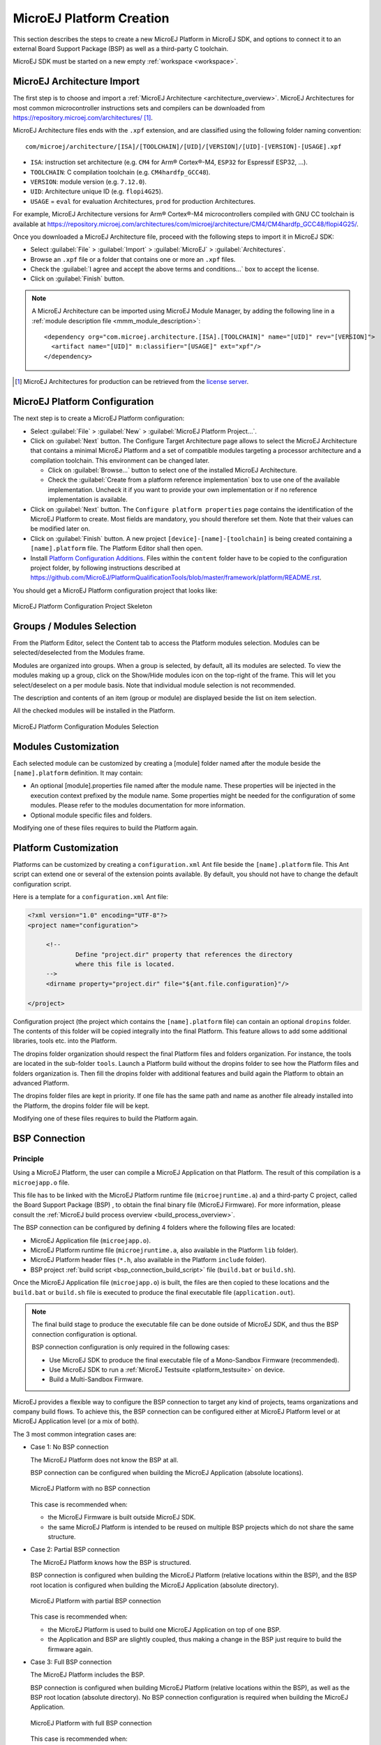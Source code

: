 .. _new_platform_creation:

=========================
MicroEJ Platform Creation
=========================

This section describes the steps to create a new MicroEJ Platform in MicroEJ SDK, 
and options to connect it to an external Board Support Package (BSP) as well as a third-party C toolchain. 

MicroEJ SDK must be started on a new empty :ref:`workspace <workspace>`.

.. _architecture_import:

MicroEJ Architecture Import
===========================

The first step is to choose and import a :ref:`MicroEJ Architecture <architecture_overview>`. 
MicroEJ Architectures for most common microcontroller instructions sets and compilers
can be downloaded from https://repository.microej.com/architectures/ [#note_production]_. 

MicroEJ Architecture files ends with the ``.xpf`` extension, and are classified using the following folder naming convention:

:: 

  com/microej/architecture/[ISA]/[TOOLCHAIN]/[UID]/[VERSION]/[UID]-[VERSION]-[USAGE].xpf

- ``ISA``: instruction set architecture (e.g. ``CM4`` for Arm® Cortex®-M4, ``ESP32`` for Espressif ESP32, ...).
- ``TOOLCHAIN``: C compilation toolchain (e.g. ``CM4hardfp_GCC48``).
- ``VERSION``: module version (e.g. ``7.12.0``).
- ``UID``: Architecture unique ID (e.g. ``flopi4G25``).
- ``USAGE`` = ``eval`` for evaluation Architectures, ``prod`` for production Architectures.

For example, MicroEJ Architecture versions for Arm® Cortex®-M4 microcontrollers compiled with GNU CC toolchain is available at 
https://repository.microej.com/architectures/com/microej/architecture/CM4/CM4hardfp_GCC48/flopi4G25/.

Once you downloaded a MicroEJ Architecture file, proceed with the following steps to import it in MicroEJ SDK:

- Select :guilabel:`File` > :guilabel:`Import` > :guilabel:`MicroEJ` > :guilabel:`Architectures`.
- Browse an ``.xpf`` file or a folder that contains one or more an ``.xpf`` files.
- Check the :guilabel:`I agree and accept the above terms and conditions...` box to accept the license.
- Click on :guilabel:`Finish` button.

.. note::

   A MicroEJ Architecture can be imported using MicroEJ Module Manager, by adding the following line in a :ref:`module description file <mmm_module_description>`:
   ::

      <dependency org="com.microej.architecture.[ISA].[TOOLCHAIN]" name="[UID]" rev="[VERSION]">
        <artifact name="[UID]" m:classifier="[USAGE]" ext="xpf"/>
      </dependency>

.. [#note_production] MicroEJ Architectures for production can be retrieved from the `license server <https://license.microej.com/>`_.


.. _platform_configuration_creation:

MicroEJ Platform Configuration
==============================

The next step is to create a MicroEJ Platform configuration:

-  Select :guilabel:`File` > :guilabel:`New` > :guilabel:`MicroEJ Platform Project…`.

-  Click on :guilabel:`Next` button. The Configure Target Architecture page allows to
   select the MicroEJ Architecture that contains a minimal MicroEJ
   Platform and a set of compatible modules targeting a processor
   architecture and a compilation toolchain. This environment can be
   changed later.

   -  Click on :guilabel:`Browse...` button to select one of the installed MicroEJ
      Architecture.

   -  Check the :guilabel:`Create from a platform reference implementation` box to
      use one of the available implementation. Uncheck it if you want to
      provide your own implementation or if no reference implementation
      is available.

-  Click on :guilabel:`Next` button. The ``Configure platform properties`` page contains the
   identification of the MicroEJ Platform to create. Most fields are
   mandatory, you should therefore set them. Note that their values can
   be modified later on.

-  Click on :guilabel:`Finish` button. A new project ``[device]-[name]-[toolchain]`` is being created
   containing a ``[name].platform`` file. The Platform Editor shall then
   open.

-  Install `Platform Configuration Additions <https://github.com/MicroEJ/PlatformQualificationTools/blob/master/framework/platform/>`_. 
   Files within the ``content`` folder have to be copied to the configuration project folder,
   by following instructions described at https://github.com/MicroEJ/PlatformQualificationTools/blob/master/framework/platform/README.rst.
   
You should get a MicroEJ Platform configuration project that looks like:

.. figure:: images/platformConfigurationSkeleton.png
   :alt: MicroEJ Platform Configuration Project Skeleton
   :align: center

   MicroEJ Platform Configuration Project Skeleton


.. _platform_configuration_modules:

Groups / Modules Selection
==========================

From the Platform Editor, select the Content tab to access
the Platform modules selection. Modules can be selected/deselected from
the Modules frame.

Modules are organized into groups. When a group is selected, by default,
all its modules are selected. To view the modules making up a group,
click on the Show/Hide modules icon on the top-right of the frame. This
will let you select/deselect on a per module basis. Note that individual
module selection is not recommended.

The description and contents of an item (group or module) are displayed
beside the list on item selection.

All the checked modules will be installed in the Platform.

.. figure:: images/platformConfigurationModules.png
   :alt: MicroEJ Platform Configuration Modules Selection
   :align: center

   MicroEJ Platform Configuration Modules Selection


Modules Customization
=====================

Each selected module can be customized by creating a [module] folder
named after the module beside the ``[name].platform`` definition. It may
contain:

-  An optional [module].properties file named after the module name.
   These properties will be injected in the execution context prefixed
   by the module name. Some properties might be needed for the
   configuration of some modules. Please refer to the modules
   documentation for more information.

-  Optional module specific files and folders.

Modifying one of these files requires to build the Platform again.


.. _platformCustomization:

Platform Customization
======================

Platforms can be customized by creating a ``configuration.xml`` Ant file
beside the ``[name].platform`` file. This Ant script can extend one or
several of the extension points available. By default, you should not have to change 
the default configuration script.

Here is a template for a ``configuration.xml`` Ant file:

.. code:: xml

   <?xml version="1.0" encoding="UTF-8"?>
   <project name="configuration">
   
   	<!--
   		Define "project.dir" property that references the directory 
   		where this file is located.
   	-->
   	<dirname property="project.dir" file="${ant.file.configuration}"/>
   
   </project>

Configuration project (the project which contains the
``[name].platform`` file) can contain an optional ``dropins`` folder.
The contents of this folder will be copied integrally into the final
Platform. This feature allows to add some additional libraries, tools
etc. into the Platform.

The dropins folder organization should respect the final Platform files
and folders organization. For instance, the tools are located in the
sub-folder ``tools``. Launch a Platform build without the dropins folder
to see how the Platform files and folders organization is. Then fill the
dropins folder with additional features and build again the Platform to
obtain an advanced Platform.

The dropins folder files are kept in priority. If one file has the same
path and name as another file already installed into the Platform, the
dropins folder file will be kept.

Modifying one of these files requires to build the Platform again.

.. _bsp_connection:

BSP Connection
==============

Principle
---------

Using a MicroEJ Platform, the user can compile a MicroEJ Application on that Platform. 
The result of this compilation is a ``microejapp.o`` file.

This file has to be linked with the MicroEJ Platform runtime file (``microejruntime.a``) 
and a third-party C project, called the Board Support Package (BSP) ,
to obtain the final binary file (MicroEJ Firmware).
For more information, please consult the :ref:`MicroEJ build process overview <build_process_overview>`.

The BSP connection can be configured by defining 4 folders where the following files are located:

- MicroEJ Application file (``microejapp.o``).
- MicroEJ Platform runtime file (``microejruntime.a``, also available in the Platform ``lib`` folder).
- MicroEJ Platform header files (``*.h``, also available in the Platform ``include`` folder).
- BSP project :ref:`build script <bsp_connection_build_script>` file (``build.bat`` or ``build.sh``).

Once the MicroEJ Application file (``microejapp.o``) is built, the files are then copied to these locations 
and the ``build.bat`` or ``build.sh`` file is executed to produce the final executable file (``application.out``).

.. note::

   The final build stage to produce the executable file can be done outside of MicroEJ SDK, and thus 
   the BSP connection configuration is optional.
   
   BSP connection configuration is only required in the following cases:

   - Use MicroEJ SDK to produce the final executable file of a Mono-Sandbox Firmware (recommended).
   - Use MicroEJ SDK to run a :ref:`MicroEJ Testsuite <platform_testsuite>` on device.
   - Build a Multi-Sandbox Firmware.

.. _bsp_connection_cases:

MicroEJ provides a flexible way to configure the BSP connection to target any kind of projects, teams organizations and company build flows.
To achieve this, the BSP connection can be configured either at MicroEJ Platform level or at MicroEJ Application level (or a mix of both). 

The 3 most common integration cases are:

- Case 1: No BSP connection

  The MicroEJ Platform does not know the BSP at all.

  BSP connection can be configured when building the MicroEJ Application (absolute locations).

  .. figure:: images/bsp-connection-cases-none.png
     :alt: MicroEJ Platform with no BSP connection
     :align: center
     :scale: 80%

     MicroEJ Platform with no BSP connection

  This case is recommended when:

  - the MicroEJ Firmware is built outside MicroEJ SDK.
  - the same MicroEJ Platform is intended to be reused on multiple BSP projects which do not share the same structure.

- Case 2: Partial BSP connection
  
  The MicroEJ Platform knows how the BSP is structured.

  BSP connection is configured when building the MicroEJ Platform (relative locations within the BSP), 
  and the BSP root location is configured when building the MicroEJ Application (absolute directory).

  .. figure:: images/bsp-connection-cases-partial.png
     :alt: MicroEJ Platform with partial BSP connection
     :align: center
     :scale: 80%

     MicroEJ Platform with partial BSP connection

  This case is recommended when:
  
  - the MicroEJ Platform is used to build one MicroEJ Application on top of one BSP. 
  - the Application and BSP are slightly coupled, thus making a change in the BSP just require to build the firmware again.

- Case 3: Full BSP connection
  
  The MicroEJ Platform includes the BSP.

  BSP connection is configured when building MicroEJ Platform (relative locations within the BSP), 
  as well as the BSP root location (absolute directory).
  No BSP connection configuration is required when building the MicroEJ Application.

  .. figure:: images/bsp-connection-cases-full.png
     :alt: MicroEJ Platform with full BSP connection
     :align: center
     :scale: 80%

     MicroEJ Platform with full BSP connection

  This case is recommended when:

  - the MicroEJ Platform is used to build various MicroEJ Applications.
  - the MicroEJ Platform is validated using MicroEJ testsuites. 
  - the MicroEJ Platform and BSP are delivered as a single standalone module (same versioning), perhaps
    subcontracted to a team or a company outside the application project(s).

Options
-------

BSP connection options can be specified as Platform options or as Application options or a mix of both.

The following table describes Platform options, configured in ``bsp`` > ``bsp.properties`` file of the Platform configuration project.

.. list-table:: MicroEJ Platform Options for BSP Connection
   :widths: 1 5 3 
   :header-rows: 1

   * - Option Name   
     - Description
     - Example
   * - ``microejapp.relative.dir``
     - The path relative to BSP ``root.dir`` where to deploy the MicroEJ Application file (``microejapp.o``).
     - ``MicroEJ/lib``
   * - ``microejlib.relative.dir``
     - The path relative to BSP ``root.dir`` where to deploy the MicroEJ Platform runtime file (``microejruntime.a``).
     - ``MicroEJ/lib``
   * - ``microejinc.relative.dir``
     - The path relative to BSP ``root.dir`` where to deploy the MicroEJ Platform header files (``*.h``). 
     - ``MicroEJ/inc``
   * - ``microejscript.relative.dir``
     - The path relative to BSP ``root.dir`` where to execute the BSP build script file (``build.bat`` or ``build.sh``). 
     - ``Project/MicroEJ``
   * - ``root.dir``
     - The 3rd-party BSP project absolute directory, to be included to the Platform.
     - ``c:\\Users\\user\\mybsp`` on Windows systems or ``/home/user/bsp`` on Unix systems.

.. _bsp_connection_application_options:

The following table describes Application options, configured as regular :ref:`MicroEJ Application Options <application_options>`.

.. list-table:: MicroEJ Application Options for BSP Connection
   :widths: 1 5
   :header-rows: 1

   * - Option Name   
     - Description
   * - ``deploy.bsp.microejapp``
     - Deploy the MicroEJ Application file (``microejapp.o``) to the location defined by the Platform (defaults to ``true`` when Platform option ``microejapp.relative.dir`` is set).
   * - ``deploy.bsp.microejlib``
     - Deploy the MicroEJ Platform runtime file (``microejruntime.a``) to the location defined by the Platform (defaults to ``true`` when Platform option ``microejlib.relative.dir`` is set).
   * - ``deploy.bsp.microejinc``
     - Deploy the MicroEJ Platform header files (``*.h``) to the location defined by the Platform (defaults to ``true`` when Platform option ``microejinc.relative.dir`` is set). 
   * - ``deploy.bsp.microejscript``
     - Execute the BSP build script file (``build.bat`` or ``build.sh``) present at the location defined by the Platform. (defaults to ``false`` and requires ``microejscript.relative.dir`` Platform option to be set). 
   * - ``deploy.bsp.root.dir``
     - The 3rd-party BSP project absolute directory. This option is required if at least one the 4 options described above is set to ``true`` and the Platform does not includes the BSP.
   * - ``deploy.dir.microejapp``
     - Deploy the MicroEJ Application file (``microejapp.o``) to this absolute directory. An empty value means no deployment.
   * - ``deploy.dir.microejlib``
     - Deploy the MicroEJ Platform runtime file (``microejruntime.a``) to this absolute directory. An empty value means no deployment.
   * - ``deploy.dir.microejinc``
     - Deploy the MicroEJ Platform header files (``*.h``) to this absolute directory. An empty value means no deployment.
   * - ``deploy.dir.microejscript``
     - Execute the BSP build script file (``build.bat`` or ``build.sh``) present in this absolute directory. An empty value means no deployment.


.. note::

   It is also possible to configure the BSP root directory using the build option named ``toolchain.dir``, 
   instead of the application option ``deploy.bsp.root.dir``.
   This allow to configure a MicroEJ Firmware by specifying both the Platform (using the ``target.platform.dir`` option) and the BSP 
   at build level, without having to modify the application options files.

For each :ref:`Platform BSP connection case <bsp_connection_cases>`, here is a summary of the options to set: 

- No BSP connection, executable file built outside MicroEJ SDK
  :: 

    Platform Options:
      [NONE]

    Application Options:
      [NONE]

- No BSP connection, executable file built using MicroEJ SDK
  :: 

    Platform Options:
      [NONE]

    Application Options:
      deploy.dir.microejapp=[absolute_path]
      deploy.dir.microejlib=[absolute_path]
      deploy.dir.microejinc=[absolute_path]
      deploy.bsp.microejscript=[absolute_path]

- Partial BSP connection, executable file built outside MicroEJ SDK
  :: 

    Platform Options:
      microejapp.relative.dir=[relative_path]
      microejlib.relative.dir=[relative_path]
      microejinc.relative.dir=[relative_path]

    Application Options:
      deploy.bsp.root.dir=[absolute_path]

- Partial BSP connection, executable file built using MicroEJ SDK
  :: 

    Platform Options:
      microejapp.relative.dir=[relative_path]
      microejlib.relative.dir=[relative_path]
      microejinc.relative.dir=[relative_path]
      microejscript.relative.dir=[relative_path]   

    Application Options:
      deploy.bsp.root.dir=[absolute_path]
      deploy.bsp.microejscript=true

- Full BSP connection, executable file built using MicroEJ SDK
  :: 

    Platform Options:
      microejapp.relative.dir=[relative_path]
      microejlib.relative.dir=[relative_path]
      microejinc.relative.dir=[relative_path]
      microejscript.relative.dir=[relative_path]
      root.dir=[absolute_path]

    Application Options:
      deploy.bsp.microejscript=true

.. _bsp_connection_build_script:

Build Script File
-----------------

The BSP build script file is responsible to invoke the third-party C toolchain (compiler and linker)
to produce the final executable file (``application.out``).

The build script must implement the following specification:

- On Windows operating system, it is a Windows batch file named ``build.bat``.
- On Mac OS X or Linux operating systems, it is a shell script named ``build.sh``, with execution permission enabled.
- On build error, the script must end with a non zero exit code.
- On success

  - The executable must be copied to the file ``application.out`` in the folder from
    where the script has been executed.
  - The script must end with zero exit code.

Many build script templates are available for most commonly used C toolchains in the 
`Platform Qualification Tools repository <https://github.com/MicroEJ/PlatformQualificationTools/tree/master/framework/platform/scripts>`_.

Low Level APIs Implementation Files
-----------------------------------

Some MicroEJ Architecture modules require some additional information 
about the BSP implementation of Low Level APIs.

This information must be stored in each module's configuration folder, in a file named ``bsp.xml``.

This file must start with the node ``<bsp>``. It can contain several
lines like this one:
``<nativeName="A_LLAPI_NAME" nativeImplementation name="AN_IMPLEMENTATION_NAME"/>``
where:

-  ``A_LLAPI_NAME`` refers to a Low Level API native name. It is
   specific to the MicroEJ C library which provides the Low Level API.

-  ``AN_IMPLEMENTATION_NAME`` refers to the implementation name of the
   Low Level API. It is specific to the BSP; and more specifically, to
   the C file which does the link between the MicroEJ C library and the
   C driver.

Example:

::

   <bsp>
       <nativeImplementation name="COMM_DRIVER" nativeName="LLCOMM_BUFFERED_CONNECTION"/>
   </bsp>

These files will be converted into an internal format during the
MicroEJ Platform build.

MicroEJ Platform Build
======================

To build the MicroEJ Platform, click on the :guilabel:`Build Platform` link on the
Platform configuration :guilabel:`Overview` tab.

It will create a MicroEJ Platform in the workspace available for the
MicroEJ Application project to run on. The MicroEJ Platform will be available in:
:guilabel:`Window` > :guilabel:`Preferences` > :guilabel:`MicroEJ` > :guilabel:`Platforms in workspace`.


..
   | Copyright 2008-2020, MicroEJ Corp. Content in this space is free 
   for read and redistribute. Except if otherwise stated, modification 
   is subject to MicroEJ Corp prior approval.
   | MicroEJ is a trademark of MicroEJ Corp. All other trademarks and 
   copyrights are the property of their respective owners.
